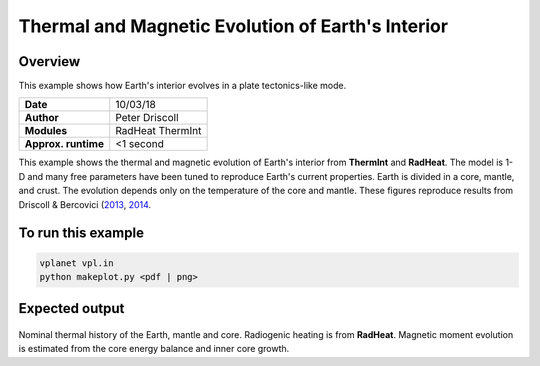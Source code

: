 Thermal and Magnetic Evolution of Earth's Interior
==========

Overview
--------

This example shows how Earth's interior evolves in a plate tectonics-like mode.

===================   ============
**Date**              10/03/18
**Author**            Peter Driscoll
**Modules**           RadHeat ThermInt
**Approx. runtime**   <1 second
===================   ============

This example shows the thermal and magnetic evolution of Earth's interior from
**ThermInt** and **RadHeat**. The model is 1-D and many free parameters have been
tuned to reproduce Earth's current properties. Earth is divided in a core, mantle,
and crust. The evolution depends only on the temperature of the core and mantle. 
These figures reproduce results from Driscoll & Bercovici (`2013 <https://ui.adsabs.harvard.edu/abs/2013Icar..226.1447D/abstract>`_, `2014 <https://ui.adsabs.harvard.edu/abs/2014PEPI..236...36D/abstract>`_.


To run this example
-------------------

.. code-block:: bash

   vplanet vpl.in
   python makeplot.py <pdf | png>


Expected output
---------------

.. figure:: EarthInterior1.png
.. figure:: EarthInterior2.png
   :width: 600px
   :align: center

Nominal thermal history of the Earth, mantle and core.  Radiogenic
heating is from **RadHeat**. Magnetic moment evolution is estimated from
the core energy balance and inner core growth.
